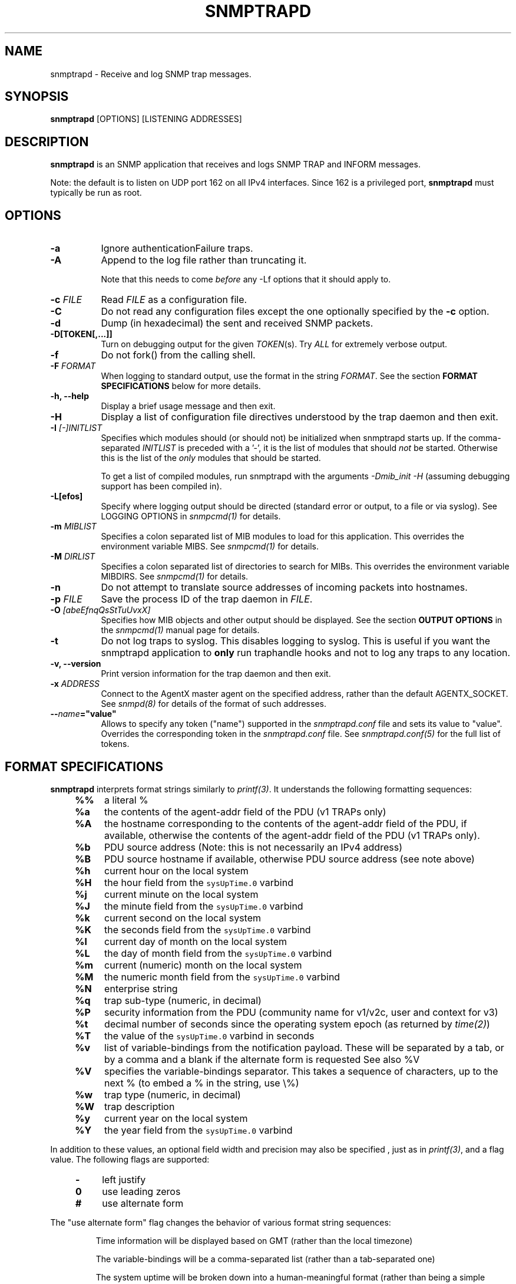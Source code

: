 .\" -*- nroff -*-
.\" Portions of this file are subject to the following copyright.  See
.\" the Net-SNMP COPYING file for more details and other copyrights
.\" that may apply:
.\" /***********************************************************
.\" 	Copyright 1989 by Carnegie Mellon University
.\" 
.\"                       All Rights Reserved
.\" 
.\" Permission to use, copy, modify, and distribute this software and its 
.\" documentation for any purpose and without fee is hereby granted, 
.\" provided that the above copyright notice appear in all copies and that
.\" both that copyright notice and this permission notice appear in 
.\" supporting documentation, and that the name of CMU not be
.\" used in advertising or publicity pertaining to distribution of the
.\" software without specific, written prior permission.  
.\" 
.\" CMU DISCLAIMS ALL WARRANTIES WITH REGARD TO THIS SOFTWARE, INCLUDING
.\" ALL IMPLIED WARRANTIES OF MERCHANTABILITY AND FITNESS, IN NO EVENT SHALL
.\" CMU BE LIABLE FOR ANY SPECIAL, INDIRECT OR CONSEQUENTIAL DAMAGES OR
.\" ANY DAMAGES WHATSOEVER RESULTING FROM LOSS OF USE, DATA OR PROFITS,
.\" WHETHER IN AN ACTION OF CONTRACT, NEGLIGENCE OR OTHER TORTIOUS ACTION,
.\" ARISING OUT OF OR IN CONNECTION WITH THE USE OR PERFORMANCE OF THIS
.\" SOFTWARE.
.\" ******************************************************************/
.TH SNMPTRAPD 8 "20 Jul 2010" V5.6 "Net-SNMP"
.SH NAME
snmptrapd - Receive and log SNMP trap messages.
.SH SYNOPSIS
.BR snmptrapd " [OPTIONS] [LISTENING ADDRESSES]"
.SH DESCRIPTION
.B snmptrapd
is an SNMP application that receives and logs SNMP TRAP and INFORM
messages.
.PP
Note: the default is to listen on UDP port 162 on all IPv4 interfaces.
Since 162 is a privileged port,
.B snmptrapd
must typically be run as root.
.SH OPTIONS
.TP 8
.B -a
Ignore authenticationFailure traps.
.TP
.B -A
Append to the log file rather than truncating it.

Note that this needs to come \fIbefore\fP any -Lf options
that it should apply to.
.TP
.BI "-c" " FILE"
Read 
.I FILE
as a configuration file.
.TP
.B -C
Do not read any configuration files except the one optionally specified by the 
.B -c 
option.
.TP
.B -d
Dump (in hexadecimal) the sent and received SNMP packets.
.TP
.BI -D[TOKEN[,...]]
Turn on debugging output for the given
.IR "TOKEN" "(s)."
Try
.IR ALL
for extremely verbose output.
.TP
.B -f
Do not fork() from the calling shell.
.TP
.BI -F " FORMAT"
When logging to standard output, use the format in the string
.IR FORMAT .
See the section
.B FORMAT SPECIFICATIONS
below for more details.
.TP
.B -h, --help
Display a brief usage message and then exit.
.TP
.B -H
Display a list of configuration file directives understood by the
trap daemon and then exit.
.TP
.B -I \fI[-]INITLIST
Specifies which modules should (or should not) be initialized
when snmptrapd starts up.  If the comma-separated
.I INITLIST
is preceded
with a '-', it is the list of modules that should \fInot\fR be started.
Otherwise this is the list of the \fIonly\fR modules that should be started.

To get a list of compiled modules, run snmptrapd with the arguments
.I "-Dmib_init -H"
(assuming debugging support has been compiled in).
.TP
.B -L[efos]
Specify where logging output should be directed (standard error or output,
to a file or via syslog).  See LOGGING OPTIONS in \fIsnmpcmd(1)\fR for details.
.TP
.BR -m " \fIMIBLIST"
Specifies a colon separated list of MIB modules to load for this
application.  This overrides the environment variable MIBS.
See \fIsnmpcmd(1)\fR for details.
.TP
.BR -M " \fIDIRLIST"
Specifies a colon separated list of directories to search for MIBs.
This overrides the environment variable MIBDIRS.
See \fIsnmpcmd(1)\fR for details.
.TP
.BR -n
Do not attempt to translate source addresses of incoming packets into
hostnames.
.TP
.BI -p " FILE"
Save the process ID of the trap daemon in
.IR FILE "."
.TP
.BI -O " [abeEfnqQsStTuUvxX]"
Specifies how MIB objects and other output should be displayed.
See the section
.B OUTPUT OPTIONS
in the
.I snmpcmd(1)
manual page for details.
.TP
.BI -t
Do not log traps to syslog.  This disables logging to syslog.  This is
useful if you want the snmptrapd application to
.B only
run traphandle hooks and not to log any traps to any location.
.TP
.B -v, --version
Print version information for the trap daemon and then exit.
.TP
.B -x \fIADDRESS
Connect to the AgentX master agent on the specified address,
rather than the default AGENTX_SOCKET.
See \fIsnmpd(8)\fR for details of the format of such addresses.
.TP
.BI -- "name"="value"
Allows to specify any token ("name") supported in the
.I snmptrapd.conf
file and sets its value to "value". Overrides the corresponding token in the
.I snmptrapd.conf
file. See
.I snmptrapd.conf(5)
for the full list of tokens.
.SH FORMAT SPECIFICATIONS
.PP
.B snmptrapd
interprets format strings similarly to
.IR printf(3) .
It understands the following formatting sequences:
.RS 4
.TP 4
.B %%
a literal %
.TP
.B %a
the contents of the agent-addr field of the PDU (v1 TRAPs only)
.TP
.B %A
the hostname corresponding to the contents of the agent-addr field of
the PDU, if available, otherwise the contents of the agent-addr field
of the PDU (v1 TRAPs only).
.TP
.B %b
PDU source address (Note: this is not necessarily an IPv4
address)
.TP
.B %B
PDU source hostname if available, otherwise PDU source address (see
note above) 
.TP
.B %h
current hour on the local system
.TP
.B %H
the hour field from the \fCsysUpTime.0\fR varbind
.TP
.B %j
current minute on the local system
.TP
.B %J
the minute field from the \fCsysUpTime.0\fR varbind
.TP
.B %k
current second on the local system
.TP
.B %K
the seconds field from the \fCsysUpTime.0\fR varbind
.TP
.B %l
current day of month on the local system
.TP
.B %L
the day of month field from the \fCsysUpTime.0\fR varbind
.TP
.B %m
current (numeric) month on the local system
.TP
.B %M
the numeric month field from the \fCsysUpTime.0\fR varbind
.TP
.B %N
enterprise string
.TP
.B %q
trap sub-type (numeric, in decimal)
.TP
.B %P
security information from the PDU (community name for v1/v2c,
user and context for v3)
.TP
.B %t
decimal number of seconds since the operating system epoch (as
returned by
.IR time(2) )
.TP
.B %T
the value of the \fCsysUpTime.0\fR varbind in seconds
.TP
.B %v
list of variable-bindings from the notification payload.
These will be separated by a tab, 
or by a comma and a blank if the alternate form is requested
See also %V
.TP
.B %V
specifies the variable-bindings separator. This takes a sequence of
characters, up to the next % (to embed a % in the string, use \\%)
.TP
.B %w
trap type (numeric, in decimal)
.TP
.B %W
trap description
.TP
.B %y
current year on the local system
.TP
.B %Y
the year field from the \fCsysUpTime.0\fR varbind
.RE
.PP
In addition to these values, an optional field
width and precision may also be specified , just as in 
.IR printf(3) ,
and a flag value. The following flags are supported:
.RS 4 
.TP 4
.B -
left justify
.TP
.B 0
use leading zeros
.TP
.B #
use alternate form
.RE
.PP
The "use alternate form" flag changes the behavior of various format
string sequences:
.IP
Time information will be displayed based on GMT (rather than the local timezone)
.IP
The variable-bindings will be a comma-separated list (rather than a tab-separated one)
.IP
The system uptime will be broken down into a human-meaningful format (rather than being a simple integer)
.SS Examples:
.PP
To get a message like "14:03 TRAP3.1 from humpty.ucd.edu" you 
could use something like this:
.PP
.RS
.nf
snmptrapd -P -F "%02.2h:%02.2j TRAP%w.%q from %A\en"
.fi
.RE
.PP
If you want the same thing but in GMT rather than local time, use
.PP
.RS
.nf
snmptrapd -P -F "%#02.2h:%#02.2j TRAP%w.%q from %A\en"
.fi
.RE
.SH LISTENING ADDRESSES
By default,
.B snmptrapd
listens for incoming SNMP TRAP and INFORM packets on UDP port 162 on
all IPv4 interfaces.  However, it is possible to modify this behaviour
by specifying one or more listening addresses as arguments to
.BR snmptrapd .
See the
.I snmpd(8)
manual page for more information about the format of listening
addresses.
.SH NOTIFICATION-LOG-MIB SUPPORT
As of net-snmp 5.0, the snmptrapd application supports the
NOTIFICATION-LOG-MIB.  It does this by opening an AgentX subagent
connection to the master snmpd agent and registering the notification
log tables.  As long as the snmpd application is started first, it
will attach itself to it and thus you should be able to view the last
recorded notifications via the nlmLogTable and nlmLogVariableTable.
See the snmptrapd.conf file and the "dontRetainLogs" token for turning
off this support.  See the NOTIFICATION-LOG-MIB for more details about
the MIB itself.
.SH EXTENSIBILITY AND CONFIGURATION
See the
.I snmptrapd.conf(5)
manual page.
.SH "SEE ALSO"
snmpcmd(1), snmpd(8), printf(3), snmptrapd.conf(5), syslog(8), variables(5)
